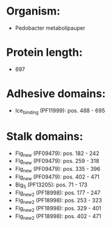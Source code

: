 * Organism:
- Pedobacter metabolipauper
* Protein length:
- 697
* Adhesive domains:
- Ice_binding (PF11999): pos. 488 - 695
* Stalk domains:
- Flg_new (PF09479): pos. 182 - 242
- Flg_new (PF09479): pos. 259 - 318
- Flg_new (PF09479): pos. 335 - 396
- Flg_new (PF09479): pos. 402 - 471
- Big_5 (PF13205): pos. 71 - 173
- Flg_new_2 (PF18998): pos. 177 - 247
- Flg_new_2 (PF18998): pos. 253 - 323
- Flg_new_2 (PF18998): pos. 329 - 401
- Flg_new_2 (PF18998): pos. 402 - 471

